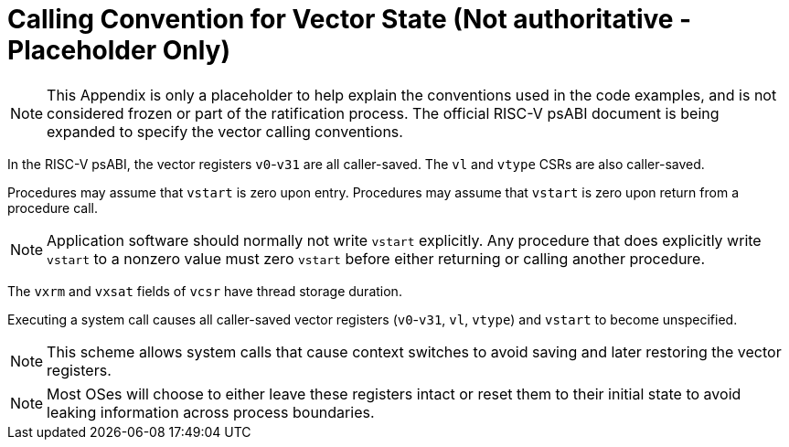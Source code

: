 [appendix]
= Calling Convention for Vector State (Not authoritative - Placeholder Only)

NOTE: This Appendix is only a placeholder to help explain the
conventions used in the code examples, and is not considered frozen or
part of the ratification process.  The official RISC-V psABI document
is being expanded to specify the vector calling conventions.

In the RISC-V psABI, the vector registers `v0`-`v31` are all caller-saved.
The `vl` and `vtype` CSRs are also caller-saved.

Procedures may assume that `vstart` is zero upon entry.  Procedures may
assume that `vstart` is zero upon return from a procedure call.

NOTE: Application software should normally not write `vstart` explicitly.
Any procedure that does explicitly write `vstart` to a nonzero value must
zero `vstart` before either returning or calling another procedure.

The `vxrm` and `vxsat` fields of `vcsr` have thread storage duration.

Executing a system call causes all caller-saved vector registers
(`v0`-`v31`, `vl`, `vtype`) and `vstart` to become unspecified.

NOTE: This scheme allows system calls that cause context switches to avoid
saving and later restoring the vector registers.

NOTE: Most OSes will choose to either leave these registers intact or reset
them to their initial state to avoid leaking information across process
boundaries.
